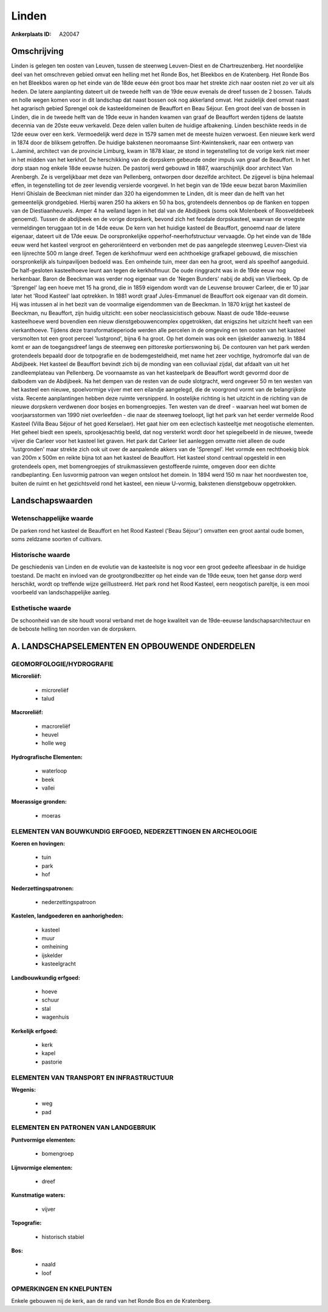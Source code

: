Linden
======

:Ankerplaats ID: A20047




Omschrijving
------------

Linden is gelegen ten oosten van Leuven, tussen de steenweg
Leuven-Diest en de Chartreuzenberg. Het noordelijke deel van het
omschreven gebied omvat een helling met het Ronde Bos, het Bleekbos en
de Kratenberg. Het Ronde Bos en het Bleekbos waren op het einde van de
18de eeuw één groot bos maar het strekte zich naar oosten niet zo ver
uit als heden. De latere aanplanting dateert uit de tweede helft van de
19de eeuw evenals de dreef tussen de 2 bossen. Taluds en holle wegen
komen voor in dit landschap dat naast bossen ook nog akkerland omvat.
Het zuidelijk deel omvat naast het agrarisch gebied Sprengel ook de
kasteeldomeinen de Beauffort en Beau Séjour. Een groot deel van de
bossen in Linden, die in de tweede helft van de 19de eeuw in handen
kwamen van graaf de Beauffort werden tijdens de laatste decennia van de
20ste eeuw verkaveld. Deze delen vallen buiten de huidige afbakening.
Linden beschikte reeds in de 12de eeuw over een kerk. Vermoedelijk werd
deze in 1579 samen met de meeste huizen verwoest. Een nieuwe kerk werd
in 1874 door de bliksem getroffen. De huidige bakstenen neoromaanse
Sint-Kwintenskerk, naar een ontwerp van L.Jaminé, architect van de
provincie Limburg, kwam in 1878 klaar, ze stond in tegenstelling tot de
vorige kerk niet meer in het midden van het kerkhof. De herschikking van
de dorpskern gebeurde onder impuls van graaf de Beauffort. In het dorp
staan nog enkele 18de eeuwse huizen. De pastorij werd gebouwd in 1887,
waarschijnlijk door architect Van Arenbergh. Ze is vergelijkbaar met
deze van Pellenberg, ontworpen door dezelfde architect. De zijgevel is
bijna helemaal effen, in tegenstelling tot de zeer levendig versierde
voorgevel. In het begin van de 19de eeuw bezat baron Maximilien Henri
Ghislain de Beeckman niet minder dan 320 ha eigendommen te Linden, dit
is meer dan de helft van het gemeentelijk grondgebied. Hierbij waren 250
ha akkers en 50 ha bos, grotendeels dennenbos op de flanken en toppen
van de Diestiaanheuvels. Amper 4 ha weiland lagen in het dal van de
Abdijbeek (soms ook Molenbeek of Roosveldebeek genoemd). Tussen de
abdijbeek en de vorige dorpskerk, bevond zich het feodale dorpskasteel,
waarvan de vroegste vermeldingen teruggaan tot in de 14de eeuw. De kern
van het huidige kasteel de Beauffort, genoemd naar de latere eigenaar,
dateert uit de 17de eeuw. De oorspronkelijke opperhof-neerhofstructuur
vervaagde. Op het einde van de 18de eeuw werd het kasteel vergroot en
geheroriënteerd en verbonden met de pas aangelegde steenweg Leuven-Diest
via een lijnrechte 500 m lange dreef. Tegen de kerkhofmuur werd een
achthoekige grafkapel gebouwd, die misschien oorspronkelijk als
tuinpaviljoen bedoeld was. Een omheinde tuin, meer dan een ha groot,
werd als speelhof aangeduid. De half-gesloten kasteelhoeve leunt aan
tegen de kerkhofmuur. De oude ringgracht was in de 19de eeuw nog
herkenbaar. Baron de Beeckman was verder nog eigenaar van de 'Negen
Bunders' nabij de abdij van Vlierbeek. Op de 'Sprengel' lag een hoeve
met 15 ha grond, die in 1859 eigendom wordt van de Leuvense brouwer
Carleer, die er 10 jaar later het 'Rood Kasteel' laat optrekken. In 1881
wordt graaf Jules-Emmanuel de Beauffort ook eigenaar van dit domein. Hij
was intussen al in het bezit van de voormalige eigendommen van de
Beeckman. In 1870 krijgt het kasteel de Beeckman, nu Beauffort, zijn
huidig uitzicht: een sober neoclassicistisch gebouw. Naast de oude
18de-eeuwse kasteelhoeve werd bovendien een nieuw dienstgebouwencomplex
opgetrokken, dat enigszins het uitzicht heeft van een vierkanthoeve.
Tijdens deze transformatieperiode werden alle percelen in de omgeving en
ten oosten van het kasteel versmolten tot een groot perceel 'lustgrond',
bijna 6 ha groot. Op het domein was ook een ijskelder aanwezig. In 1884
komt er aan de toegangsdreef langs de steenweg een pittoreske
portierswoning bij. De contouren van het park werden grotendeels bepaald
door de totpografie en de bodemgesteldheid, met name het zeer vochtige,
hydromorfe dal van de Abdijbeek. Het kasteel de Beauffort bevindt zich
bij de monding van een colluviaal zijdal, dat afdaalt van uit het
zandleemplateau van Pellenberg. De voornaamste as van het kasteelpark de
Beauffort wordt gevormd door de dalbodem van de Abdijbeek. Na het dempen
van de resten van de oude slotgracht, werd ongeveer 50 m ten westen van
het kasteel een nieuwe, spoelvormige vijver met een eilandje aangelegd,
die de voorgrond vormt van de belangrijkste vista. Recente aanplantingen
hebben deze ruimte versnipperd. In oostelijke richting is het uitzicht
in de richting van de nieuwe dorpskern verdwenen door bosjes en
bomengroepjes. Ten westen van de dreef - waarvan heel wat bomen de
voorjaarsstormen van 1990 niet overleefden - die naar de steenweg
toeloopt, ligt het park van het eerder vermelde Rood Kasteel (Villa Beau
Séjour of het goed Kerselaer). Het gaat hier om een eclectisch
kasteeltje met neogotische elementen. Het geheel biedt een speels,
sprookjesachtig beeld, dat nog versterkt wordt door het spiegelbeeld in
de nieuwe, tweede vijver die Carleer voor het kasteel liet graven. Het
park dat Carleer liet aanleggen omvatte niet alleen de oude
'lustgronden' maar strekte zich ook uit over de aanpalende akkers van de
'Sprengel'. Het vormde een rechthoekig blok van 200m x 500m en reikte
bijna tot aan het kasteel de Beauffort. Het kasteel stond centraal
opgesteld in een grotendeels open, met bomengroepjes of struikmassieven
gestoffeerde ruimte, omgeven door een dichte randbeplanting. Een
lusvormig patroon van wegen ontsloot het domein. In 1894 werd 150 m naar
het noordwesten toe, buiten de ruimt en het gezichtsveld rond het
kasteel, een nieuw U-vormig, bakstenen dienstgebouw opgetrokken.



Landschapswaarden
-----------------


Wetenschappelijke waarde
~~~~~~~~~~~~~~~~~~~~~~~~

De parken rond het kasteel de Beauffort en het Rood Kasteel ('Beau
Séjour') omvatten een groot aantal oude bomen, soms zeldzame soorten of
cultivars.

Historische waarde
~~~~~~~~~~~~~~~~~~

De geschiedenis van Linden en de evolutie van de kasteelsite is nog
voor een groot gedeelte afleesbaar in de huidige toestand. De macht en
invloed van de grootgrondbezitter op het einde van de 19de eeuw, toen
het ganse dorp werd herschikt, wordt op treffende wijze geïllustreerd.
Het park rond het Rood Kasteel, eern neogotisch pareltje, is een mooi
voorbeeld van landschappelijke aanleg.

Esthetische waarde
~~~~~~~~~~~~~~~~~~

De schoonheid van de site houdt vooral verband
met de hoge kwaliteit van de 19de-eeuwse landschapsarchitectuur en de
beboste helling ten noorden van de dorpskern.



A. LANDSCHAPSELEMENTEN EN OPBOUWENDE ONDERDELEN
-----------------------------------------------


GEOMORFOLOGIE/HYDROGRAFIE
~~~~~~~~~~~~~~~~~~~~~~~~

**Microreliëf:**

 * microreliëf
 * talud


**Macroreliëf:**

 * macroreliëf
 * heuvel
 * holle weg

**Hydrografische Elementen:**

 * waterloop
 * beek
 * vallei


**Moerassige gronden:**

 * moeras



ELEMENTEN VAN BOUWKUNDIG ERFGOED, NEDERZETTINGEN EN ARCHEOLOGIE
~~~~~~~~~~~~~~~~~~~~~~~~~~~~~~~~~~~~~~~~~~~~~~~~~~~~~~~~~~~~~~~

**Koeren en hovingen:**

 * tuin
 * park
 * hof


**Nederzettingspatronen:**

 * nederzettingspatroon

**Kastelen, landgoederen en aanhorigheden:**

 * kasteel
 * muur
 * omheining
 * ijskelder
 * kasteelgracht


**Landbouwkundig erfgoed:**

 * hoeve
 * schuur
 * stal
 * wagenhuis


**Kerkelijk erfgoed:**

 * kerk
 * kapel
 * pastorie



ELEMENTEN VAN TRANSPORT EN INFRASTRUCTUUR
~~~~~~~~~~~~~~~~~~~~~~~~~~~~~~~~~~~~~~~~~

**Wegenis:**

 * weg
 * pad



ELEMENTEN EN PATRONEN VAN LANDGEBRUIK
~~~~~~~~~~~~~~~~~~~~~~~~~~~~~~~~~~~~~

**Puntvormige elementen:**

 * bomengroep


**Lijnvormige elementen:**

 * dreef

**Kunstmatige waters:**

 * vijver


**Topografie:**

 * historisch stabiel


**Bos:**

 * naald
 * loof



OPMERKINGEN EN KNELPUNTEN
~~~~~~~~~~~~~~~~~~~~~~~~

Enkele gebouwen nij de kerk, aan de rand van het Ronde Bos en de
Kratenberg.
